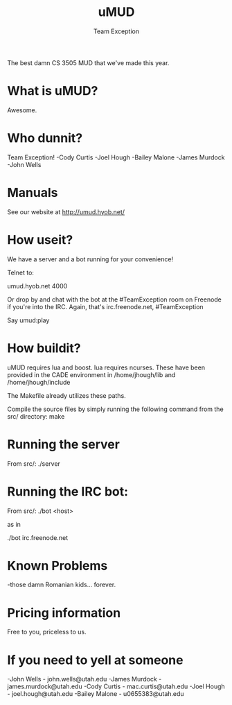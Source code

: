 #+title: uMUD
#+author: Team Exception

The best damn CS 3505 MUD that we've made this year.

* What is uMUD?
Awesome.

* Who dunnit?
Team Exception!
-Cody Curtis
-Joel Hough
-Bailey Malone
-James Murdock
-John Wells

* Manuals
See our website at http://umud.hyob.net/

* How useit?
We have a server and a bot running for your convenience!

Telnet to:

umud.hyob.net 4000

Or drop by and chat with the bot at the #TeamException room on Freenode if you're into the IRC.  Again, that's irc.freenode.net, #TeamException

Say umud:play

* How buildit?
uMUD requires lua and boost.  lua requires ncurses.  These have been provided in the CADE environment in /home/jhough/lib and /home/jhough/include

The Makefile already utilizes these paths.

Compile the source files by simply running the following command from the src/ directory:
make

* Running the server
From src/:
./server

* Running the IRC bot:
From src/:
./bot <host>

as in

./bot irc.freenode.net

* Known Problems
-those damn Romanian kids... forever.

* Pricing information
Free to you, priceless to us.

* If you need to yell at someone
-John Wells    - john.wells@utah.edu
-James Murdock - james.murdock@utah.edu
-Cody Curtis   - mac.curtis@utah.edu
-Joel Hough    - joel.hough@utah.edu
-Bailey Malone - u0655383@utah.edu
